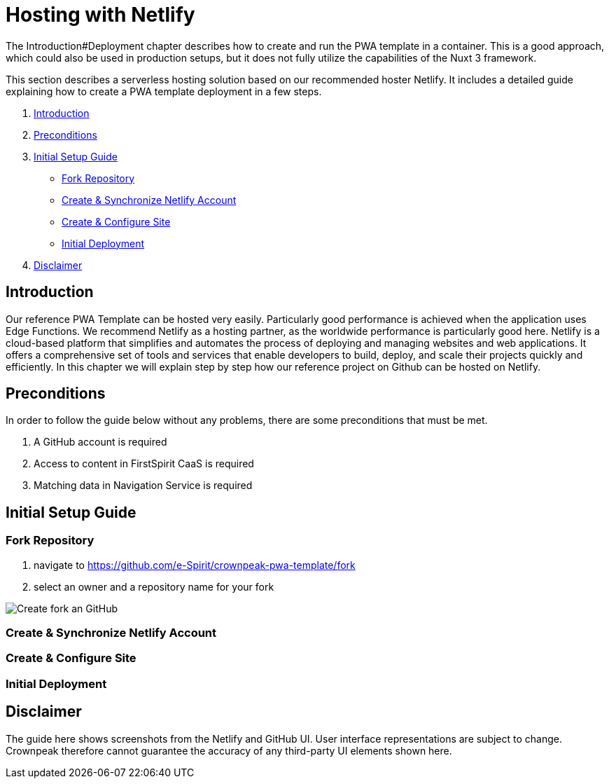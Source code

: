 = Hosting with Netlify

:moduledir: ../..
:imagesdir: {moduledir}/images/Hosting
//TODO: Resolve URL to chapters (search for #)
//TODO: place Netlify link
The Introduction#Deployment chapter describes how to create and run the PWA template in a container. This is a good approach, which could also be used in production setups, but it does not fully utilize the capabilities of the Nuxt 3 framework.

This section describes a serverless hosting solution based on our recommended hoster Netlify. It includes a detailed guide explaining how to create a PWA template deployment in a few steps.

. <<Introduction>>
. <<Preconditions>>

. <<Initial Setup Guide>>
- <<Fork Repository>>
- <<Create & Synchronize Netlify Account>>
- <<Create & Configure Site>>
- <<Initial Deployment>>

. <<Disclaimer>>

== Introduction
//TODO: link to edge functions
Our reference PWA Template can be hosted very easily.
Particularly good performance is achieved when the application uses Edge Functions.
We recommend Netlify as a hosting partner, as the worldwide performance is particularly good here.
Netlify is a cloud-based platform that simplifies and automates the process of deploying and managing websites and web applications. It offers a comprehensive set of tools and services that enable developers to build, deploy, and scale their projects quickly and efficiently.
In this chapter we will explain step by step how our reference project on Github can be hosted on Netlify.

== Preconditions
//TODO: replace URLs and Product names
In order to follow the guide below without any problems, there are some preconditions that must be met.

. A GitHub account is required
. Access to content in FirstSpirit CaaS is required
. Matching data in Navigation Service is required

== Initial Setup Guide

=== Fork Repository
//TODO: fill with content
. navigate to https://github.com/e-Spirit/crownpeak-pwa-template/fork
. select an owner and a repository name for your fork

image:github-fork-repo.png[Create fork an GitHub]

=== Create & Synchronize Netlify Account
//TODO: fill with content
=== Create & Configure Site
//TODO: fill with content
=== Initial Deployment
//TODO: fill with content

== Disclaimer
The guide here shows screenshots from the Netlify and GitHub UI.
User interface representations are subject to change.
Crownpeak therefore cannot guarantee the accuracy of any third-party UI elements shown here.